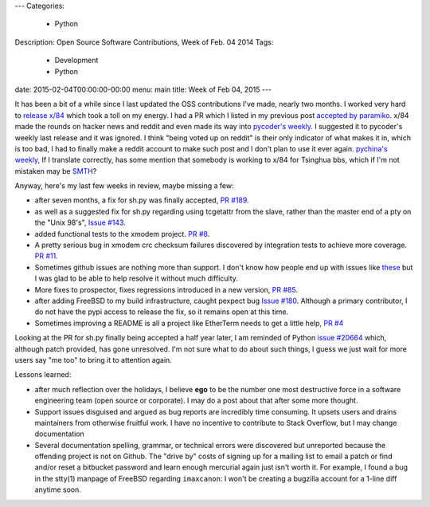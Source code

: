 ---
Categories:
    - Python
Description: Open Source Software Contributions, Week of Feb. 04 2014
Tags:
    - Development
    - Python
date: 2015-02-04T00:00:00-00:00
menu: main
title: Week of Feb 04, 2015
---

It has been a bit of a while since I last updated the OSS contributions
I've made, nearly two months.  I worked very hard to `release x/84
</post/releasing-x84-2.0>`_ which took a toll on my energy.  I had a PR
which I listed in my previous post `accepted by paramiko
<https://github.com/paramiko/paramiko/pull/455>`_. x/84 made the rounds
on hacker news and reddit and even made its way into `pycoder's weekly
<http://eepurl.com/bcS5lL>`_. I suggested it to pycoder's weekly last
release and it was ignored.  I think "being voted up on reddit" is their
only indicator of what makes it in, which is too bad, I had to finally
make a reddit account to make such post and I don't plan to use it ever
again.  `pychina's weekly <http://weekly.pychina.org/issue/issue-151.html>`_,
If I translate correctly, has some mention that somebody is working to x/84
for Tsinghua bbs, which if I'm not mistaken may be `SMTH
<http://en.wikipedia.org/wiki/SMTH_BBS>`_?

Anyway, here's my last few weeks in review, maybe missing a few:

- after seven months, a fix for sh.py was finally accepted,
  `PR #189 <https://github.com/amoffat/sh/pull/189>`_.
- as well as a suggested fix for sh.py regarding using tcgetattr from the slave,
  rather than the master end of a pty on the "Unix 98's", `Issue #143
  <https://github.com/amoffat/sh/issues/143#issuecomment-44177792>`_.
- added functional tests to the xmodem project. `PR #8
  <https://github.com/tehmaze/xmodem/pull/8>`_.
- A pretty serious bug in xmodem crc checksum failures discovered by
  integration tests to achieve more coverage. `PR #11
  <https://github.com/tehmaze/xmodem/pull/11>`_.
- Sometimes github issues are nothing more than support. I don't know
  how people end up with issues like `these
  <https://github.com/pexpect/pexpect/issues/166>`_ but I was glad to
  be able to help resolve it without much difficulty.
- More fixes to prospector, fixes regressions introduced in a new
  version, `PR #85 <https://github.com/landscapeio/prospector/pull/85>`_.
- after adding FreeBSD to my build infrastructure, caught pexpect bug
  `Issue #180 <https://github.com/pexpect/pexpect/issues/180>`_.  Although a
  primary contributor, I do not have the pypi access to release the fix, so it
  remains open at this time.
- Sometimes improving a README is all a project like EtherTerm needs
  to get a little help, `PR #4 <https://github.com/M-griffin/EtherTerm/pull/4>`_

Looking at the PR for sh.py finally being accepted a half year later, I am
reminded of Python `issue #20664 <http://bugs.python.org/issue20664>`_ which,
although patch provided, has gone unresolved.  I'm not sure what to do about
such things, I guess we just wait for more users say "me too" to bring it
to attention again.

Lessons learned:

- after much reflection over the holidays, I believe **ego** to be the
  number one most destructive force in a software engineering team (open
  source or corporate). I may do a post about that after some more thought.

- Support issues disguised and argued as bug reports are incredibly time
  consuming.  It upsets users and drains maintainers from otherwise
  fruitful work.  I have no incentive to contribute to Stack Overflow,
  but I may change documentation

- Several documentation spelling, grammar, or technical errors were discovered
  but unreported because the offending project is not on Github.  The "drive by"
  costs of signing up for a mailing list to email a patch or find and/or reset
  a bitbucket password and learn enough mercurial again just isn't worth it. For
  example, I found a bug in the stty(1) manpage of FreeBSD regarding
  ``imaxcanon``: I won't be creating a bugzilla account for a 1-line diff anytime
  soon.
